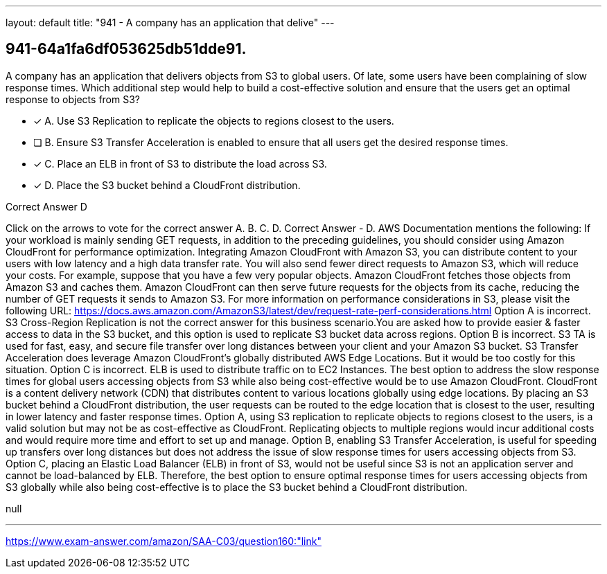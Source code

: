 ---
layout: default 
title: "941 - A company has an application that delive"
---


[.question]
== 941-64a1fa6df053625db51dde91.


****

[.query]
--
A company has an application that delivers objects from S3 to global users.
Of late, some users have been complaining of slow response times.
Which additional step would help to build a cost-effective solution and ensure that the users get an optimal response to objects from S3?


--

[.list]
--
* [*] A. Use S3 Replication to replicate the objects to regions closest to the users.
* [ ] B. Ensure S3 Transfer Acceleration is enabled to ensure that all users get the desired response times.
* [*] C. Place an ELB in front of S3 to distribute the load across S3.
* [*] D. Place the S3 bucket behind a CloudFront distribution.

--
****

[.answer]
Correct Answer  D

[.explanation]
--
Click on the arrows to vote for the correct answer
A.
B.
C.
D.
Correct Answer - D.
AWS Documentation mentions the following:
If your workload is mainly sending GET requests, in addition to the preceding guidelines, you should consider using Amazon CloudFront for performance optimization.
Integrating Amazon CloudFront with Amazon S3, you can distribute content to your users with low latency and a high data transfer rate.
You will also send fewer direct requests to Amazon S3, which will reduce your costs.
For example, suppose that you have a few very popular objects.
Amazon CloudFront fetches those objects from Amazon S3 and caches them.
Amazon CloudFront can then serve future requests for the objects from its cache, reducing the number of GET requests it sends to Amazon S3.
For more information on performance considerations in S3, please visit the following URL:
https://docs.aws.amazon.com/AmazonS3/latest/dev/request-rate-perf-considerations.html
Option A is incorrect.
S3 Cross-Region Replication is not the correct answer for this business scenario.You are asked how to provide easier &amp; faster access to data in the S3 bucket, and this option is used to replicate S3 bucket data across regions.
Option B is incorrect.
S3 TA is used for fast, easy, and secure file transfer over long distances between your client and your Amazon S3 bucket.
S3 Transfer Acceleration does leverage Amazon CloudFront's globally distributed AWS Edge Locations.
But it would be too costly for this situation.
Option C is incorrect.
ELB is used to distribute traffic on to EC2 Instances.
The best option to address the slow response times for global users accessing objects from S3 while also being cost-effective would be to use Amazon CloudFront.
CloudFront is a content delivery network (CDN) that distributes content to various locations globally using edge locations. By placing an S3 bucket behind a CloudFront distribution, the user requests can be routed to the edge location that is closest to the user, resulting in lower latency and faster response times.
Option A, using S3 replication to replicate objects to regions closest to the users, is a valid solution but may not be as cost-effective as CloudFront. Replicating objects to multiple regions would incur additional costs and would require more time and effort to set up and manage.
Option B, enabling S3 Transfer Acceleration, is useful for speeding up transfers over long distances but does not address the issue of slow response times for users accessing objects from S3.
Option C, placing an Elastic Load Balancer (ELB) in front of S3, would not be useful since S3 is not an application server and cannot be load-balanced by ELB.
Therefore, the best option to ensure optimal response times for users accessing objects from S3 globally while also being cost-effective is to place the S3 bucket behind a CloudFront distribution.
--

[.ka]
null

'''



https://www.exam-answer.com/amazon/SAA-C03/question160:"link"


